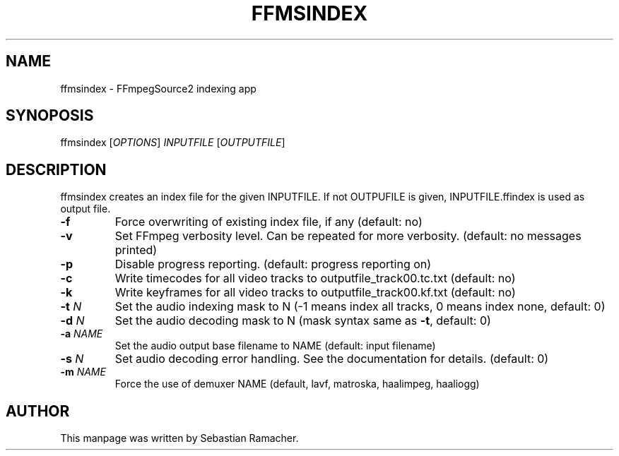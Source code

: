 .TH FFMSINDEX 1 "December 2013" "ffms2 2.19" "User commands"
.SH NAME
ffmsindex \- FFmpegSource2 indexing app
.
.SH SYNOPOSIS
.nf
ffmsindex [\fIOPTIONS\fR] \fIINPUTFILE\fR [\fIOUTPUTFILE\fR]
.fi
.SH DESCRIPTION
.sp
ffmsindex creates an index file for the given INPUTFILE. If not OUTPUFILE is
given, INPUTFILE.ffindex is used as output file.
.TP
.B \-f
Force overwriting of existing index file, if any (default: no)
.TP
.B \-v
Set FFmpeg verbosity level. Can be repeated for more verbosity. (default: no
messages printed)
.TP
.B \-p
Disable progress reporting. (default: progress reporting on)
.TP
.B \-c
Write timecodes for all video tracks to outputfile_track00.tc.txt (default: no)
.TP
.B \-k
Write keyframes for all video tracks to outputfile_track00.kf.txt (default: no)
.TP
.B \-t \fP\fIN\fR
Set the audio indexing mask to N (\-1 means index all tracks, 0 means index
none, default: 0)
.TP
.B \-d \fP\fIN\fR
Set the audio decoding mask to N (mask syntax same as \fB\-t\fP, default: 0)
.TP
.B -a \fP\fINAME\fR
Set the audio output base filename to NAME (default: input filename)
.TP
.B -s \fP\fIN\fR
Set audio decoding error handling. See the documentation for details. (default:
0)
.TP
.B -m \fP\fINAME\fR
Force the use of demuxer NAME (default, lavf, matroska, haalimpeg, haaliogg)
.SH AUTHOR
This manpage was written by Sebastian Ramacher.
